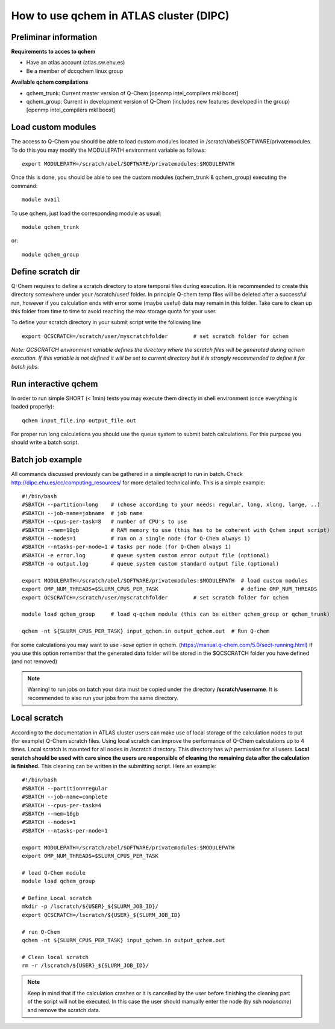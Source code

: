 How to use qchem in ATLAS cluster (DIPC)
========================================

Preliminar information
----------------------

**Requirements to acces to qchem**

* Have an atlas account (atlas.sw.ehu.es)
* Be a member of dccqchem linux group

**Available qchem compilations**

* qchem_trunk: Current master version of Q-Chem [openmp intel_compilers mkl boost]
* qchem_group: Current in development version of Q-Chem (includes new features developed in the group) [openmp intel_compilers mkl boost]

Load custom modules
-------------------

The access to Q-Chem you should be able to load custom modules located in /scratch/abel/SOFTWARE/privatemodules.
To do this you may modify the MODULEPATH environment variable as follows::

    export MODULEPATH=/scratch/abel/SOFTWARE/privatemodules:$MODULEPATH

Once this is done, you should be able to see the custom modules (qchem_trunk & qchem_group) executing the command::

    module avail

To use qchem, just load the corresponding module as usual::

    module qchem_trunk

or::

    module qchem_group


Define scratch dir
------------------
Q-Chem requires to define a scratch directory to store temporal files during execution.
It is recommended to create this directory somewhere under your /scratch/user/ folder.
In principle Q-chem temp files will be deleted after a successful run, however if you
calculation ends with error some (maybe useful) data may remain in this folder. Take care
to clean up this folder from time to time to avoid reaching the max storage quota for your user.

To define your scratch directory in your submit script write the following line ::

    export QCSCRATCH=/scratch/user/myscratchfolder        # set scratch folder for qchem

*Note: QCSCRATCH environment variable defines the directory where the scratch files will be
generated during qchem execution. If this variable is not defined it will be set
to current directory but it is strongly recommended to define it for batch jobs.*

Run interactive qchem
---------------------

In order to run simple SHORT (< 1min) tests you may execute them directly in shell environment (once everything is loaded properly)::

    qchem input_file.inp output_file.out

For proper run long calculations you should use the queue system to submit batch calculations.
For this purpose you should write a batch script.

Batch job example
-----------------

All commands discussed previously can be gathered in a simple script to run in batch.
Check http://dipc.ehu.es/cc/computing_resources/ for more detailed technical info.
This is a simple example::


    #!/bin/bash
    #SBATCH --partition=long    # (chose according to your needs: regular, long, xlong, large, ..)
    #SBATCH --job-name=jobname  # job name
    #SBATCH --cpus-per-task=8   # number of CPU's to use
    #SBATCH --mem=10gb          # RAM memory to use (this has to be coherent with Qchem input script)
    #SBATCH --nodes=1           # run on a single node (for Q-Chem always 1)
    #SBATCH --ntasks-per-node=1 # tasks per node (for Q-Chem always 1)
    #SBATCH -e error.log        # queue system custom error output file (optional)
    #SBATCH -o output.log       # queue system custom standard output file (optional)

    export MODULEPATH=/scratch/abel/SOFTWARE/privatemodules:$MODULEPATH  # load custom modules
    export OMP_NUM_THREADS=$SLURM_CPUS_PER_TASK                          # define OMP_NUM_THREADS
    export QCSCRATCH=/scratch/user/myscratchfolder        # set scratch folder for qchem

    module load qchem_group     # load q-qchem module (this can be either qchem_group or qchem_trunk)

    qchem -nt ${SLURM_CPUS_PER_TASK} input_qchem.in output_qchem.out  # Run Q-chem

For some calculations you may want to use *-save* option in qchem. (https://manual.q-chem.com/5.0/sect-running.html)
If you use this option remember that the generated data folder will be stored in the $QCSCRATCH folder you have defined
(and not removed)

.. Note::
    Warning! to run jobs on batch your data must be copied under the directory **/scratch/username**.
    It is recommended to also run your jobs from the same directory.

Local scratch
-------------
According to the documentation in ATLAS cluster users can make use of local storage of the calculation nodes to
put (for example) Q-Chem scratch files. Using local scratch can improve the performance of Q-Chem calculations
up to 4 times. Local scratch is mounted for all nodes in /lscratch directory. This directory has w/r permission
for all users. **Local scratch should be used with care since the users are responsible of cleaning the remaining
data after the calculation is finished.** This cleaning can be written in the submitting script. Here an example: ::

    #!/bin/bash
    #SBATCH --partition=regular
    #SBATCH --job-name=complete
    #SBATCH --cpus-per-task=4
    #SBATCH --mem=16gb
    #SBATCH --nodes=1
    #SBATCH --ntasks-per-node=1

    export MODULEPATH=/scratch/abel/SOFTWARE/privatemodules:$MODULEPATH
    export OMP_NUM_THREADS=$SLURM_CPUS_PER_TASK

    # load Q-Chem module
    module load qchem_group

    # Define Local scratch
    mkdir -p /lscratch/${USER}_${SLURM_JOB_ID}/
    export QCSCRATCH=/lscratch/${USER}_${SLURM_JOB_ID}

    # run Q-Chem
    qchem -nt ${SLURM_CPUS_PER_TASK} input_qchem.in output_qchem.out

    # Clean local scratch
    rm -r /lscratch/${USER}_${SLURM_JOB_ID}/

.. Note::
    Keep in mind that if the calculation crashes or it is cancelled by the user before finishing the cleaning part of the script
    will not be executed. In this case the user should manually enter the node (by ssh *nodename*) and remove the scratch
    data.
